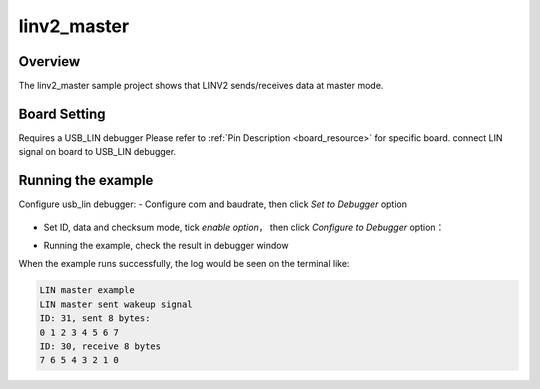 .. _linv2_master:

linv2_master
========================

Overview
--------

The linv2_master sample project shows that LINV2 sends/receives data at master mode.

Board Setting
-------------

Requires a USB_LIN debugger
Please refer to  :ref:`Pin Description <board_resource>`  for specific board.
connect LIN signal on board to USB_LIN debugger.

Running the example
-------------------

Configure usb_lin debugger:
- Configure com and baudrate, then click `Set to Debugger` option

  .. image:: ../../lin/doc/lin_debugger_configuration.png
     :alt: lin_debugger_configuration

- Set ID, data and checksum mode, tick `enable option`， then click `Configure to Debugger` option：

  .. image:: ../../lin/master/doc/lin_debugger_slave_sent_config.png
     :alt: lin_debugger_slave_sent

- Running the example, check the result in debugger window

  .. image:: ../../lin/master/doc/lin_debugger_slave_result.png
     :alt: lin_debugger_slave_result

When the example runs successfully, the log would be seen on the terminal like:

.. code-block:: console

   LIN master example
   LIN master sent wakeup signal
   ID: 31, sent 8 bytes:
   0 1 2 3 4 5 6 7
   ID: 30, receive 8 bytes
   7 6 5 4 3 2 1 0

